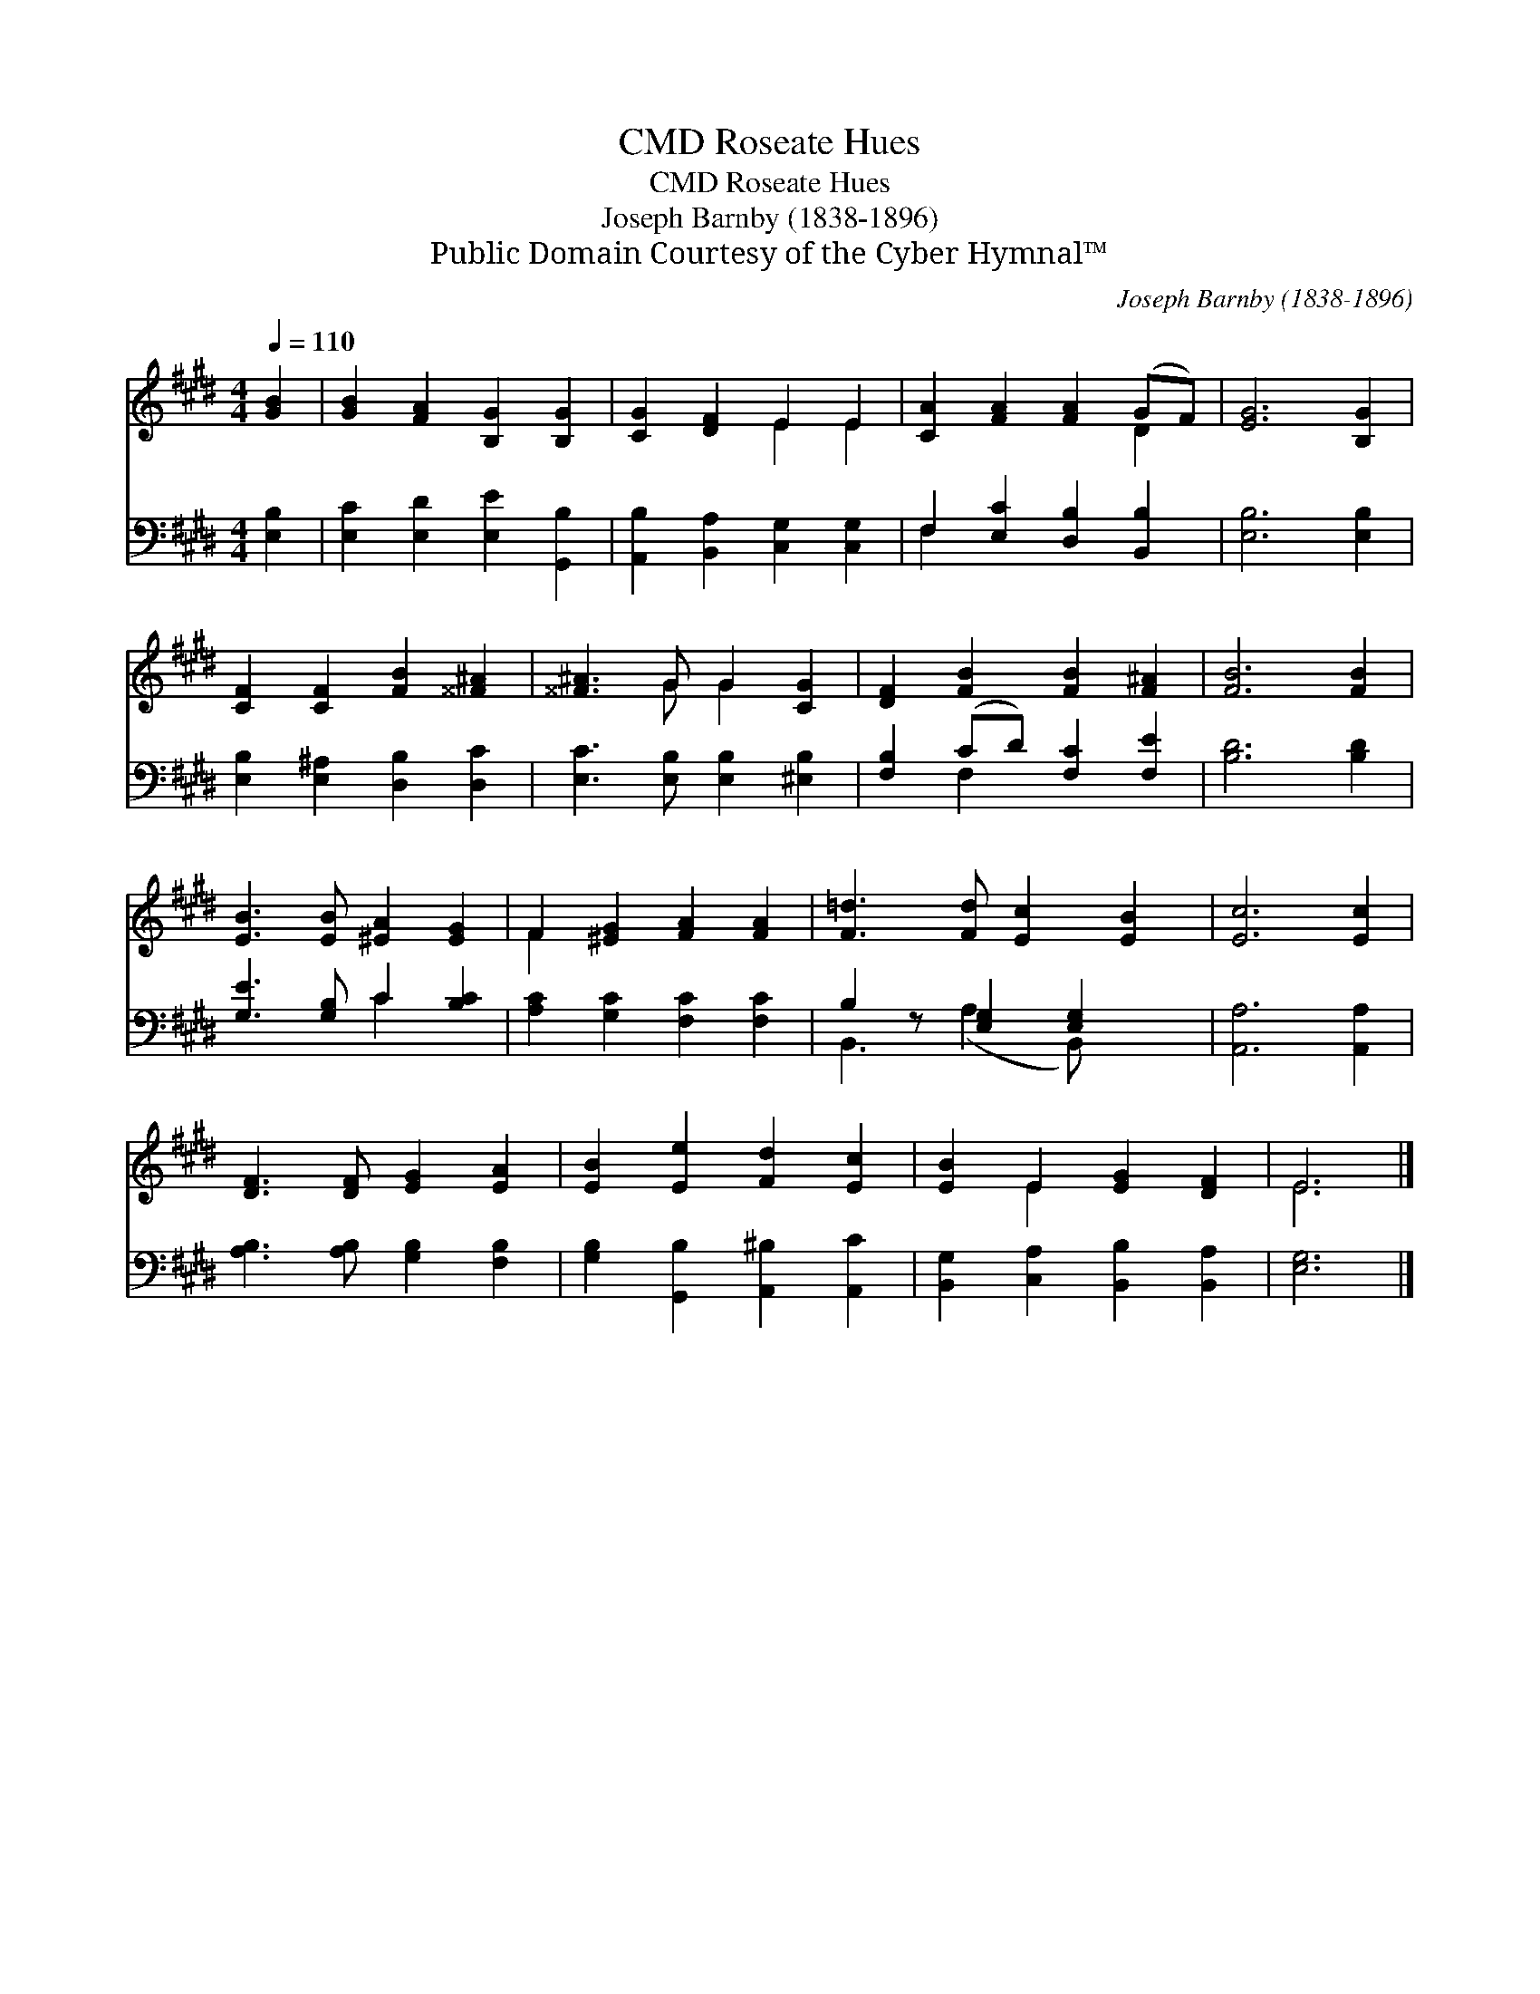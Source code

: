 X:1
T:Roseate Hues, CMD
T:Roseate Hues, CMD
T:Joseph Barnby (1838-1896)
T:Public Domain Courtesy of the Cyber Hymnal™
C:Joseph Barnby (1838-1896)
Z:Public Domain
Z:Courtesy of the Cyber Hymnal™
%%score ( 1 2 ) ( 3 4 )
L:1/8
Q:1/4=110
M:4/4
K:E
V:1 treble 
V:2 treble 
V:3 bass 
V:4 bass 
V:1
 [GB]2 | [GB]2 [FA]2 [B,G]2 [B,G]2 | [CG]2 [DF]2 E2 E2 | [CA]2 [FA]2 [FA]2 (GF) | [EG]6 [B,G]2 | %5
 [CF]2 [CF]2 [FB]2 [^^F^A]2 | [^^F^A]3 G G2 [CG]2 | [DF]2 [FB]2 [FB]2 [F^A]2 | [FB]6 [FB]2 | %9
 [EB]3 [EB] [^EA]2 [EG]2 | F2 [^EG]2 [FA]2 [FA]2 | [F=d]3 [Fd] [Ec]2 [EB]2 | [Ec]6 [Ec]2 | %13
 [DF]3 [DF] [EG]2 [EA]2 | [EB]2 [Ee]2 [Fd]2 [Ec]2 | [EB]2 E2 [EG]2 [DF]2 | E6 |] %17
V:2
 x2 | x8 | x4 E2 E2 | x6 D2 | x8 | x8 | x3 G G2 x2 | x8 | x8 | x8 | F2 x6 | x8 | x8 | x8 | x8 | %15
 x2 E2 x4 | E6 |] %17
V:3
 [E,B,]2 | [E,C]2 [E,D]2 [E,E]2 [G,,B,]2 | [A,,B,]2 [B,,A,]2 [C,G,]2 [C,G,]2 | %3
 F,2 [E,C]2 [D,B,]2 [B,,B,]2 | [E,B,]6 [E,B,]2 | [E,B,]2 [E,^A,]2 [D,B,]2 [D,C]2 | %6
 [E,C]3 [E,B,] [E,B,]2 [^E,B,]2 | [F,B,]2 (CD) [F,C]2 [F,E]2 | [B,D]6 [B,D]2 | %9
 [G,E]3 [G,B,] C2 [B,C]2 | [A,C]2 [G,C]2 [F,C]2 [F,C]2 | B,2 z [E,G,]2 [E,G,]2 x | %12
 [A,,A,]6 [A,,A,]2 | [A,B,]3 [A,B,] [G,B,]2 [F,B,]2 | [G,B,]2 [G,,B,]2 [A,,^B,]2 [A,,C]2 | %15
 [B,,G,]2 [C,A,]2 [B,,B,]2 [B,,A,]2 | [E,G,]6 |] %17
V:4
 x2 | x8 | x8 | F,2 x6 | x8 | x8 | x8 | x2 F,2 x4 | x8 | x4 C2 x2 | x8 | B,,3 (A,2 B,,) x2 | x8 | %13
 x8 | x8 | x8 | x6 |] %17


